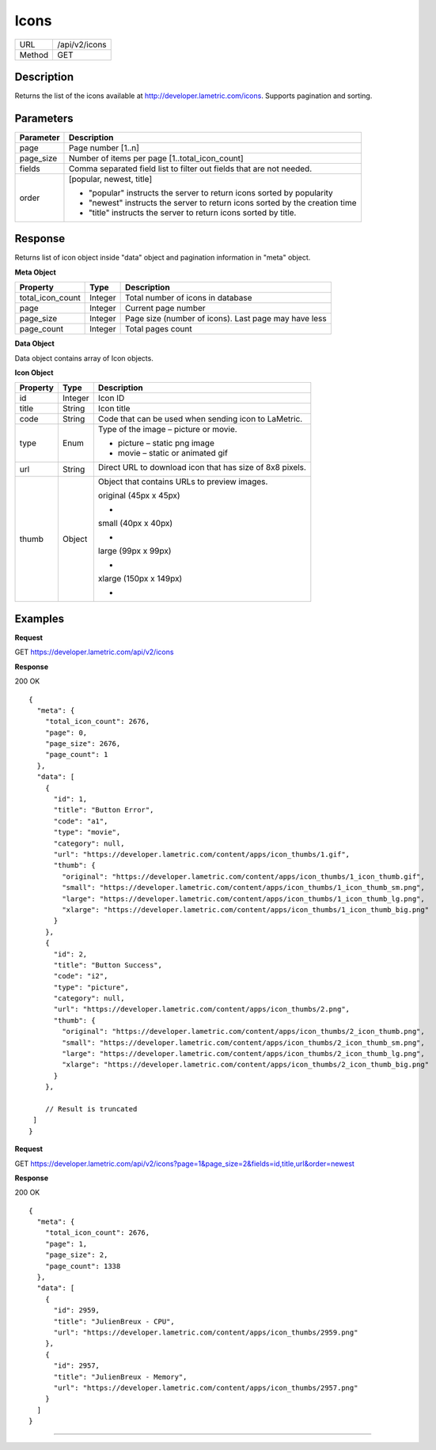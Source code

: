 .. cloud_icons
    
Icons
=====

+-------+-----------------------------------------------+
|URL    |/api/v2/icons                                  |
+-------+-----------------------------------------------+
|Method | GET                                           |
+-------+-----------------------------------------------+

Description
^^^^^^^^^^^^^^^^^^^^^
Returns the list of the icons available at http://developer.lametric.com/icons. Supports pagination and sorting.

Parameters
^^^^^^^^^^

==============  =====================================================================
Parameter       Description                                                           
==============  =====================================================================
page            Page number [1..n]                                                                   
--------------  ---------------------------------------------------------------------
page_size       Number of items per page [1..total_icon_count]                                           
--------------  ---------------------------------------------------------------------                         
fields          Comma separated field list to filter out fields that are not needed. 
--------------  ---------------------------------------------------------------------
order           [popular, newest, title]

                - "popular" instructs the server to return icons sorted by popularity
                - "newest" instructs the server to return icons sorted by the creation time
                - "title" instructs the server to return icons sorted by title.              
==============  =====================================================================

Response
^^^^^^^^
Returns list of icon object inside "data" object and pagination information in "meta" object.

**Meta Object**

=================  ================  ======================================================
Property           Type              Description                                           
=================  ================  ======================================================
total_icon_count   Integer           Total number of icons in database
page               Integer           Current page number
page_size          Integer           Page size (number of icons). Last page may have less
page_count         Integer           Total pages count
=================  ================  ======================================================

**Data Object**

Data object contains array of Icon objects.

**Icon Object**

=================  ================  ===========================================================================
Property           Type              Description                                           
=================  ================  ===========================================================================
id                 Integer           Icon ID
title              String            Icon title
code               String            Code that can be used when sending icon to LaMetric.
type               Enum              Type of the image – picture or movie.

                                     - picture – static png image
                                     - movie – static or animated gif                    
-----------------  ----------------  ---------------------------------------------------------------------------                
url                String            Direct URL to download icon that has size of 8x8 pixels.									
									 
                                     .. image:: https://developer.lametric.com/content/apps/icon_thumbs/34.png
                                     .. image:: https://developer.lametric.com/content/apps/icon_thumbs/2867.gif
thumb              Object            Object that contains URLs to preview images.
                                     
                                     original (45px x 45px)
                                     
                                     - .. image:: https://developer.lametric.com/content/apps/icon_thumbs/34_icon_thumb.png 
                                     
                                     small (40px x 40px)

                                     - .. image:: https://developer.lametric.com/content/apps/icon_thumbs/34_icon_thumb_sm.png 
                                     
                                     large (99px x 99px)

                                     - .. image:: https://developer.lametric.com/content/apps/icon_thumbs/34_icon_thumb_lg.png 
                                     
                                     xlarge (150px x 149px)

                                     - .. image:: https://developer.lametric.com/content/apps/icon_thumbs/34_icon_thumb_big.png 
=================  ================  ===========================================================================

Examples
^^^^^^^^

**Request**

GET https://developer.lametric.com/api/v2/icons


**Response**

200 OK
::

	{
	  "meta": {
	    "total_icon_count": 2676,
	    "page": 0,
	    "page_size": 2676,
	    "page_count": 1
	  },
	  "data": [
	    {
	      "id": 1,
	      "title": "Button Error",
	      "code": "a1",
	      "type": "movie",
	      "category": null,
	      "url": "https://developer.lametric.com/content/apps/icon_thumbs/1.gif",
	      "thumb": {
	        "original": "https://developer.lametric.com/content/apps/icon_thumbs/1_icon_thumb.gif",
	        "small": "https://developer.lametric.com/content/apps/icon_thumbs/1_icon_thumb_sm.png",
	        "large": "https://developer.lametric.com/content/apps/icon_thumbs/1_icon_thumb_lg.png",
	        "xlarge": "https://developer.lametric.com/content/apps/icon_thumbs/1_icon_thumb_big.png"
	      }
	    },
	    {
	      "id": 2,
	      "title": "Button Success",
	      "code": "i2",
	      "type": "picture",
	      "category": null,
	      "url": "https://developer.lametric.com/content/apps/icon_thumbs/2.png",
	      "thumb": {
	        "original": "https://developer.lametric.com/content/apps/icon_thumbs/2_icon_thumb.png",
	        "small": "https://developer.lametric.com/content/apps/icon_thumbs/2_icon_thumb_sm.png",
	        "large": "https://developer.lametric.com/content/apps/icon_thumbs/2_icon_thumb_lg.png",
	        "xlarge": "https://developer.lametric.com/content/apps/icon_thumbs/2_icon_thumb_big.png"
	      }
	    },
	    
	    // Result is truncated
	 ]
	}


**Request**

GET https://developer.lametric.com/api/v2/icons?page=1&page_size=2&fields=id,title,url&order=newest

**Response**

200 OK
::
	{
	  "meta": {
	    "total_icon_count": 2676,
	    "page": 1,
	    "page_size": 2,
	    "page_count": 1338
	  },
	  "data": [
	    {
	      "id": 2959,
	      "title": "JulienBreux - CPU",
	      "url": "https://developer.lametric.com/content/apps/icon_thumbs/2959.png"
	    },
	    {
	      "id": 2957,
	      "title": "JulienBreux - Memory",
	      "url": "https://developer.lametric.com/content/apps/icon_thumbs/2957.png"
	    }
	  ]
	}

----